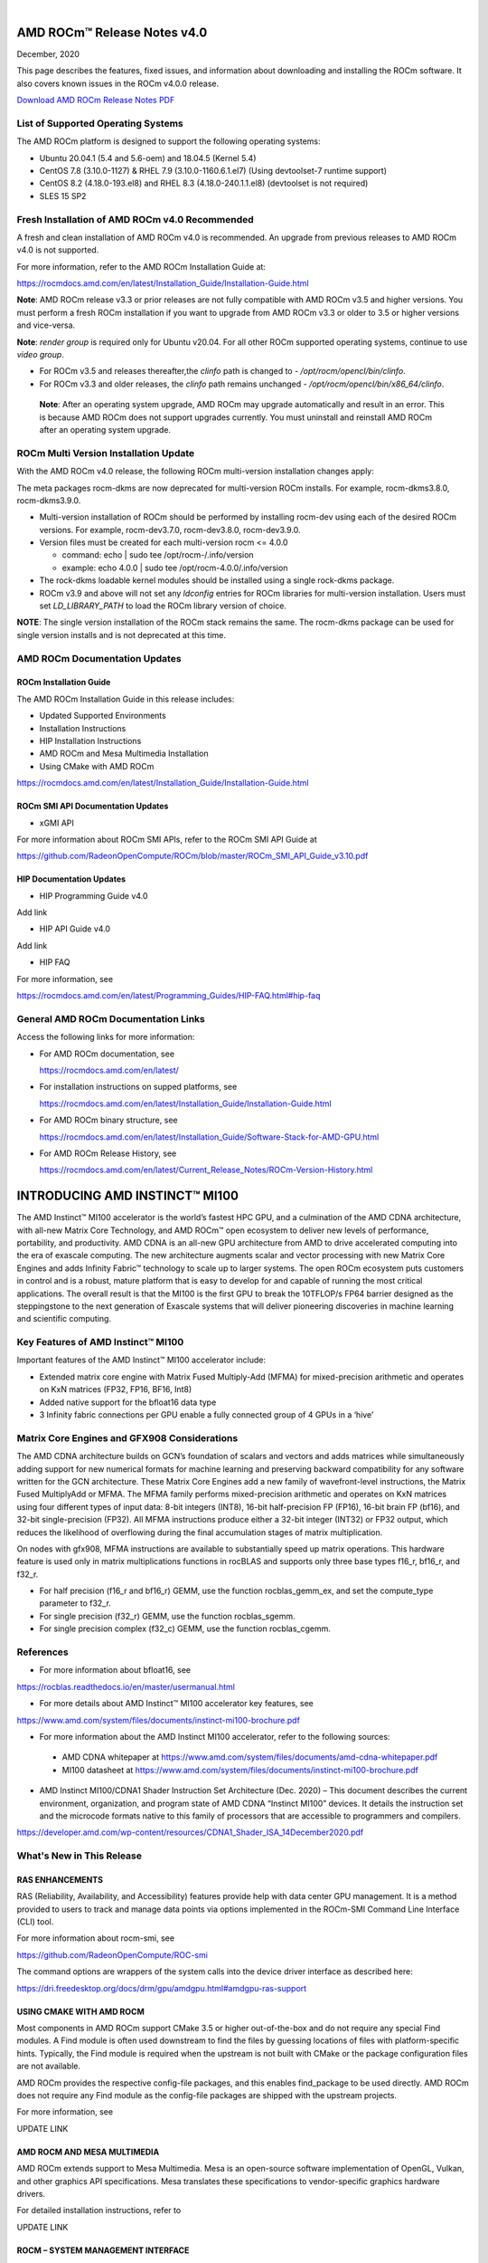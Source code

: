 .. image:: Currrent_Release_Notes/amdblack.jpg

|

================================
AMD ROCm™ Release Notes v4.0
================================
December, 2020

This page describes the features, fixed issues, and information about downloading and installing the ROCm software. It also covers known issues in the ROCm v4.0.0 release.

`Download AMD ROCm Release Notes PDF <https://github.com/RadeonOpenCompute/ROCm>`__


List of Supported Operating Systems
-----------------------------------

The AMD ROCm platform is designed to support the following operating systems:

* Ubuntu 20.04.1 (5.4 and 5.6-oem) and 18.04.5 (Kernel 5.4)	

* CentOS 7.8 (3.10.0-1127) & RHEL 7.9 (3.10.0-1160.6.1.el7) (Using devtoolset-7 runtime support)

* CentOS 8.2 (4.18.0-193.el8) and RHEL 8.3 (4.18.0-240.1.1.el8) (devtoolset is not required)

* SLES 15 SP2



Fresh Installation of AMD ROCm v4.0 Recommended
-----------------------------------------------

A fresh and clean installation of AMD ROCm v4.0 is recommended. An upgrade from previous releases to AMD ROCm v4.0 is not supported.

For more information, refer to the AMD ROCm Installation Guide at:

https://rocmdocs.amd.com/en/latest/Installation_Guide/Installation-Guide.html

**Note**: AMD ROCm release v3.3 or prior releases are not fully compatible with AMD ROCm v3.5 and higher versions. You must perform a fresh ROCm installation if you want to upgrade from AMD ROCm v3.3 or older to 3.5 or higher versions and vice-versa.

**Note**: *render group* is required only for Ubuntu v20.04. For all other ROCm supported operating systems, continue to use *video group*.

-  For ROCm v3.5 and releases thereafter,the *clinfo* path is changed to
   - */opt/rocm/opencl/bin/clinfo*.

-  For ROCm v3.3 and older releases, the *clinfo* path remains unchanged
   - */opt/rocm/opencl/bin/x86_64/clinfo*.
   
 **Note**: After an operating system upgrade, AMD ROCm may upgrade automatically and result in an error. This is because AMD ROCm does not support upgrades currently. You must uninstall and reinstall AMD ROCm after an operating system upgrade.

   
ROCm Multi Version Installation Update
---------------------------------------

With the AMD ROCm v4.0 release, the following ROCm multi-version installation changes apply:

The meta packages rocm-dkms are now deprecated for multi-version ROCm installs. For example, rocm-dkms3.8.0, rocm-dkms3.9.0.

-   Multi-version installation of ROCm should be performed by installing rocm-dev using each of the desired ROCm versions. For example, rocm-dev3.7.0, rocm-dev3.8.0, rocm-dev3.9.0.

-  Version files must be created for each multi-version rocm <= 4.0.0

   -  command: echo \| sudo tee /opt/rocm-/.info/version

   -  example: echo 4.0.0 \| sudo tee /opt/rocm-4.0.0/.info/version

-  The rock-dkms loadable kernel modules should be installed using a single rock-dkms package.

- ROCm v3.9 and above will not set any *ldconfig* entries for ROCm libraries for multi-version installation.  Users must set *LD_LIBRARY_PATH* to load the ROCm library version of choice.

**NOTE**: The single version installation of the ROCm stack remains the same. The rocm-dkms package can be used for single version installs and is not deprecated at this time.



AMD ROCm Documentation Updates
-----------------------------------

ROCm Installation Guide
===========================

The AMD ROCm Installation Guide in this release includes:

-  Updated Supported Environments

-  Installation Instructions

-  HIP Installation Instructions

- AMD ROCm and Mesa Multimedia Installation 

- Using CMake with AMD ROCm 


https://rocmdocs.amd.com/en/latest/Installation_Guide/Installation-Guide.html


ROCm SMI API Documentation Updates
===================================

-  xGMI API

For more information about ROCm SMI APIs, refer to the ROCm SMI API Guide at

https://github.com/RadeonOpenCompute/ROCm/blob/master/ROCm_SMI_API_Guide_v3.10.pdf



HIP Documentation Updates
===========================
* HIP Programming Guide v4.0 

Add link

* HIP API Guide v4.0

Add link

* HIP FAQ 

For more information, see

https://rocmdocs.amd.com/en/latest/Programming_Guides/HIP-FAQ.html#hip-faq


General AMD ROCm Documentation Links
------------------------------------

Access the following links for more information:

-  For AMD ROCm documentation, see

   https://rocmdocs.amd.com/en/latest/

-  For installation instructions on supped platforms, see

   https://rocmdocs.amd.com/en/latest/Installation_Guide/Installation-Guide.html

-  For AMD ROCm binary structure, see

   https://rocmdocs.amd.com/en/latest/Installation_Guide/Software-Stack-for-AMD-GPU.html

-  For AMD ROCm Release History, see

   https://rocmdocs.amd.com/en/latest/Current_Release_Notes/ROCm-Version-History.html
   
   


===============================
INTRODUCING AMD INSTINCT™ MI100
===============================

The AMD Instinct™ MI100 accelerator is the world’s fastest HPC GPU, and a culmination of the AMD CDNA architecture, with all-new Matrix Core Technology, and AMD ROCm™ open ecosystem to deliver new levels of performance, portability, and productivity. AMD CDNA is an all-new GPU architecture from AMD to drive accelerated computing into the era of exascale computing. The new architecture augments scalar and vector processing with new Matrix Core Engines and adds Infinity Fabric™ technology to scale up to larger systems. The open ROCm ecosystem puts customers in control and is a robust, mature platform that is easy to develop for and capable of running the most critical applications. The overall result is that the MI100 is the first GPU to break the 10TFLOP/s FP64 barrier designed as the steppingstone to the next generation of Exascale systems that will deliver pioneering discoveries in machine learning and scientific computing.


Key Features of AMD Instinct™ MI100 
------------------------------------

Important features of the AMD Instinct™ MI100 accelerator include:

* Extended matrix core engine with Matrix Fused Multiply-Add (MFMA) for mixed-precision arithmetic and operates on KxN matrices (FP32, FP16, BF16, Int8) 

* Added native support for the bfloat16 data type

* 3 Infinity fabric connections per GPU enable a fully connected group of 4 GPUs in a ‘hive’ 


.. image:: /Current_Release_Notes/images/keyfeatures.PNG
   :align: center


Matrix Core Engines and GFX908 Considerations
----------------------------------------------

The AMD CDNA architecture builds on GCN’s foundation of scalars and vectors and adds matrices while simultaneously adding support for new numerical formats for machine learning and preserving backward compatibility for any software written for the GCN architecture. These Matrix Core Engines add a new family of wavefront-level instructions, the Matrix Fused MultiplyAdd or MFMA. The MFMA family performs mixed-precision arithmetic and operates on KxN matrices using four different types of input data: 8-bit integers (INT8), 16-bit half-precision FP (FP16), 16-bit brain FP (bf16), and 32-bit single-precision (FP32). All MFMA instructions produce either a 32-bit integer (INT32) or FP32 output, which reduces the likelihood of overflowing during the final accumulation stages of matrix multiplication.

On nodes with gfx908, MFMA instructions are available to substantially speed up matrix operations. This hardware feature is used only in matrix multiplications functions in rocBLAS and supports only three base types f16_r, bf16_r, and f32_r. 

* For half precision (f16_r and bf16_r) GEMM, use the function rocblas_gemm_ex, and set the compute_type parameter to f32_r.

* For single precision (f32_r) GEMM, use the function rocblas_sgemm.

* For single precision complex (f32_c) GEMM, use the function rocblas_cgemm.



References
------------

* For more information about bfloat16, see 

https://rocblas.readthedocs.io/en/master/usermanual.html

* For more details about AMD Instinct™ MI100 accelerator key features, see 

https://www.amd.com/system/files/documents/instinct-mi100-brochure.pdf

* For more information about the AMD Instinct MI100 accelerator, refer to the following sources:

 - AMD CDNA whitepaper at https://www.amd.com/system/files/documents/amd-cdna-whitepaper.pdf
 
 - MI100 datasheet at https://www.amd.com/system/files/documents/instinct-mi100-brochure.pdf

* AMD Instinct MI100/CDNA1 Shader Instruction Set Architecture (Dec. 2020) – This document describes the current environment, organization, and program state of AMD CDNA “Instinct MI100” devices. It details the instruction set and the microcode formats native to this family of processors that are accessible to programmers and compilers.

https://developer.amd.com/wp-content/resources/CDNA1_Shader_ISA_14December2020.pdf



What's New in This Release
-----------------------------

RAS ENHANCEMENTS
===================

RAS (Reliability, Availability, and Accessibility) features provide help with data center GPU management. It is a method provided to users to track and manage data points via options implemented in the ROCm-SMI Command Line Interface (CLI) tool. 

For more information about rocm-smi, see 

https://github.com/RadeonOpenCompute/ROC-smi 

The command options are wrappers of the system calls into the device driver interface as described here:

https://dri.freedesktop.org/docs/drm/gpu/amdgpu.html#amdgpu-ras-support



USING CMAKE WITH AMD ROCM
===========================

Most components in AMD ROCm support CMake 3.5 or higher out-of-the-box and do not require any special Find modules. A Find module is often used downstream to find the files by guessing locations of files with platform-specific hints. Typically, the Find module is required when the upstream is not built with CMake or the package configuration files are not available.

AMD ROCm provides the respective config-file packages, and this enables find_package to be used directly. AMD ROCm does not require any Find module as the config-file packages are shipped with the upstream projects.

For more information, see 

UPDATE LINK


AMD ROCM AND MESA MULTIMEDIA 
===============================

AMD ROCm extends support to Mesa Multimedia. Mesa is an open-source software implementation of OpenGL, Vulkan, and other graphics API specifications. Mesa translates these specifications to vendor-specific graphics hardware drivers.

For detailed installation instructions, refer to

UPDATE LINK


ROCM – SYSTEM MANAGEMENT INTERFACE
====================================

The following enhancements are made to ROCm System Management Interface (SMI).

Support for Printing PCle Information on AMD Instinct™100
~~~~~~~~~~~~~~~~~~~~~~~~~~~~~~~~~~~~~~~~~~~~~~~~~~~~~~~~~~~~

AMD ROCm extends support for printing PCle information on AMD Instinct MI100. 

To check the pp_dpm_pcie file, use "rocm-smi --showclocks".

 */opt/rocm-4.0.0-6132/bin/rocm_smi.py  --showclocks*

.. image:: /Current_Release_Notes/images/SMI.PNG
   :align: center
   
New API for xGMI 
~~~~~~~~~~~~~~~~~~

Rocm_smi_lib now provides an API that exposes xGMI (inter-chip Global Memory Interconnect) throughput from one node to another. Refer to the rocm_smi_lib API documentation for more details. 

Add a link to API guide 


AMD GPU Debugger Enhancements
=================================

In this release, AMD GPU Debugger has the following enhancements:

* ROCm v4.0 ROCgdb is based on gdb 10.1

* Extended support for AMD Instinct™ MI100 


Known Issues
--------------

Upgrade to AMD ROCm v4.0 Not Supported
========================================

An upgrade from previous releases to AMD ROCm v4.0 is not supported. A fresh and clean installation of AMD ROCm v4.0 is recommended.


Deprecations
--------------

This section describes deprecations and removals in AMD ROCm.

COMPILER-GENERATED CODE OBJECT VERSION 2
=========================================

**WARNING: COMPILER-GENERATED CODE OBJECT VERSION 2 DEPRECATION**

Compiler-generated code object version 2 is no longer supported and will be removed shortly. AMD ROCm users must plan for the code object version 2 deprecation immediately. 

Support for loading code object version 2 is also being deprecated with no announced removal release.


ROCr RUNTIME DEPRECATIONS
============================

The following ROCr Runtime enumerations, functions, and structs are deprecated in the AMD ROCm v4.0 release.

Deprecated ROCr Runtime Functions
~~~~~~~~~~~~~~~~~~~~~~~~~~~~~~~~~~

* hsa_isa_get_info

* hsa_isa_compatible

* hsa_executable_create

* hsa_executable_get_symbol

* hsa_executable_iterate_symbols

* hsa_code_object_serialize

* hsa_code_object_deserialize

* hsa_code_object_destroy

* hsa_code_object_get_info

* hsa_executable_load_code_object

* hsa_code_object_get_symbol

* hsa_code_object_get_symbol_from_name

* hsa_code_symbol_get_info

* hsa_code_object_iterate_symbols


Deprecated ROCr Runtime Enumerations
~~~~~~~~~~~~~~~~~~~~~~~~~~~~~~~~~~~~~~

* HSA_ISA_INFO_CALL_CONVENTION_COUNT

* HSA_ISA_INFO_CALL_CONVENTION_INFO_WAVEFRONT_SIZE

* HSA_ISA_INFO_CALL_CONVENTION_INFO_WAVEFRONTS_PER_COMPUTE_UNIT

* HSA_EXECUTABLE_SYMBOL_INFO_MODULE_NAME_LENGTH

* HSA_EXECUTABLE_SYMBOL_INFO_MODULE_NAME

* HSA_EXECUTABLE_SYMBOL_INFO_AGENT

* HSA_EXECUTABLE_SYMBOL_INFO_VARIABLE_ALLOCATION

* HSA_EXECUTABLE_SYMBOL_INFO_VARIABLE_SEGMENT

* HSA_EXECUTABLE_SYMBOL_INFO_VARIABLE_ALIGNMENT

* HSA_EXECUTABLE_SYMBOL_INFO_VARIABLE_SIZE

* HSA_EXECUTABLE_SYMBOL_INFO_VARIABLE_IS_CONST

* HSA_EXECUTABLE_SYMBOL_INFO_KERNEL_CALL_CONVENTION

* HSA_EXECUTABLE_SYMBOL_INFO_INDIRECT_FUNCTION_CALL_CONVENTION

   - hsa_code_object_type_t
 
   - hsa_code_object_info_t
 
   - hsa_code_symbol_info_t
   

Deprecated ROCr Runtime Structs
~~~~~~~~~~~~~~~~~~~~~~~~~~~~~~~~

* hsa_code_object_t

* hsa_callback_data_t

* hsa_code_symbol_


AOMP DEPRECATION
====================

As of AMD ROCm v4.0, AOMP (aomp-amdgpu) is deprecated. OpenMP support has moved to the openmp-extras auxiliary package, which leverages the ROCm compiler on LLVM 12.

For more information, refer to 

https://rocmdocs.amd.com/en/latest/Programming_Guides/openmp_support.html


Deploying ROCm
-------------------

AMD hosts both Debian and RPM repositories for the ROCm v4.x packages.

For more information on ROCM installation on all platforms, see

https://rocmdocs.amd.com/en/latest/Installation_Guide/Installation-Guide.html


DISCLAIMER 
----------------
The information contained herein is for informational purposes only, and is subject to change without notice. In addition, any stated support is planned and is also subject to change. While every precaution has been taken in the preparation of this document, it may contain technical inaccuracies, omissions and typographical errors, and AMD is under no obligation to update or otherwise correct this information. Advanced Micro Devices, Inc. makes no representations or warranties with respect to the accuracy or completeness of the contents of this document, and assumes no liability of any kind, including the implied warranties of noninfringement, merchantability or fitness for particular purposes, with respect to the operation or use of AMD hardware, software or other products described herein. No license, including implied or arising by estoppel, to any intellectual property rights is granted by this document. Terms and limitations applicable to the purchase or use of AMD’s products are as set forth in a signed agreement between the parties or in AMD's Standard Terms and Conditions of Sale.

* AMD®, the AMD Arrow logo, AMD Instinct™, Radeon™, ROCm® and combinations thereof are trademarks of Advanced Micro Devices, Inc. 

* Linux® is the registered trademark of Linus Torvalds in the U.S. and other countries.

* PCIe® is a registered trademark of PCI-SIG Corporation. Other product names used in this publication are for identification purposes only and may be trademarks of their respective companies.


